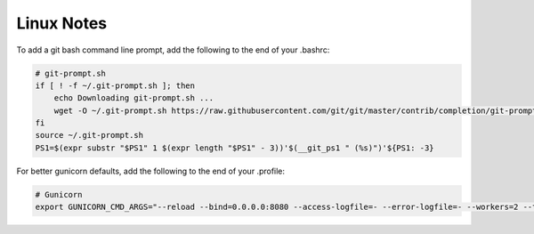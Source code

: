 Linux Notes
===========

To add a git bash command line prompt, add the following to the end of your .bashrc:

.. code-block:: sh

   # git-prompt.sh
   if [ ! -f ~/.git-prompt.sh ]; then
       echo Downloading git-prompt.sh ...
       wget -O ~/.git-prompt.sh https://raw.githubusercontent.com/git/git/master/contrib/completion/git-prompt.sh
   fi
   source ~/.git-prompt.sh
   PS1=$(expr substr "$PS1" 1 $(expr length "$PS1" - 3))'$(__git_ps1 " (%s)")'${PS1: -3}

For better gunicorn defaults, add the following to the end of your .profile:

.. code-block:: sh

   # Gunicorn
   export GUNICORN_CMD_ARGS="--reload --bind=0.0.0.0:8080 --access-logfile=- --error-logfile=- --workers=2 --threads=2"
